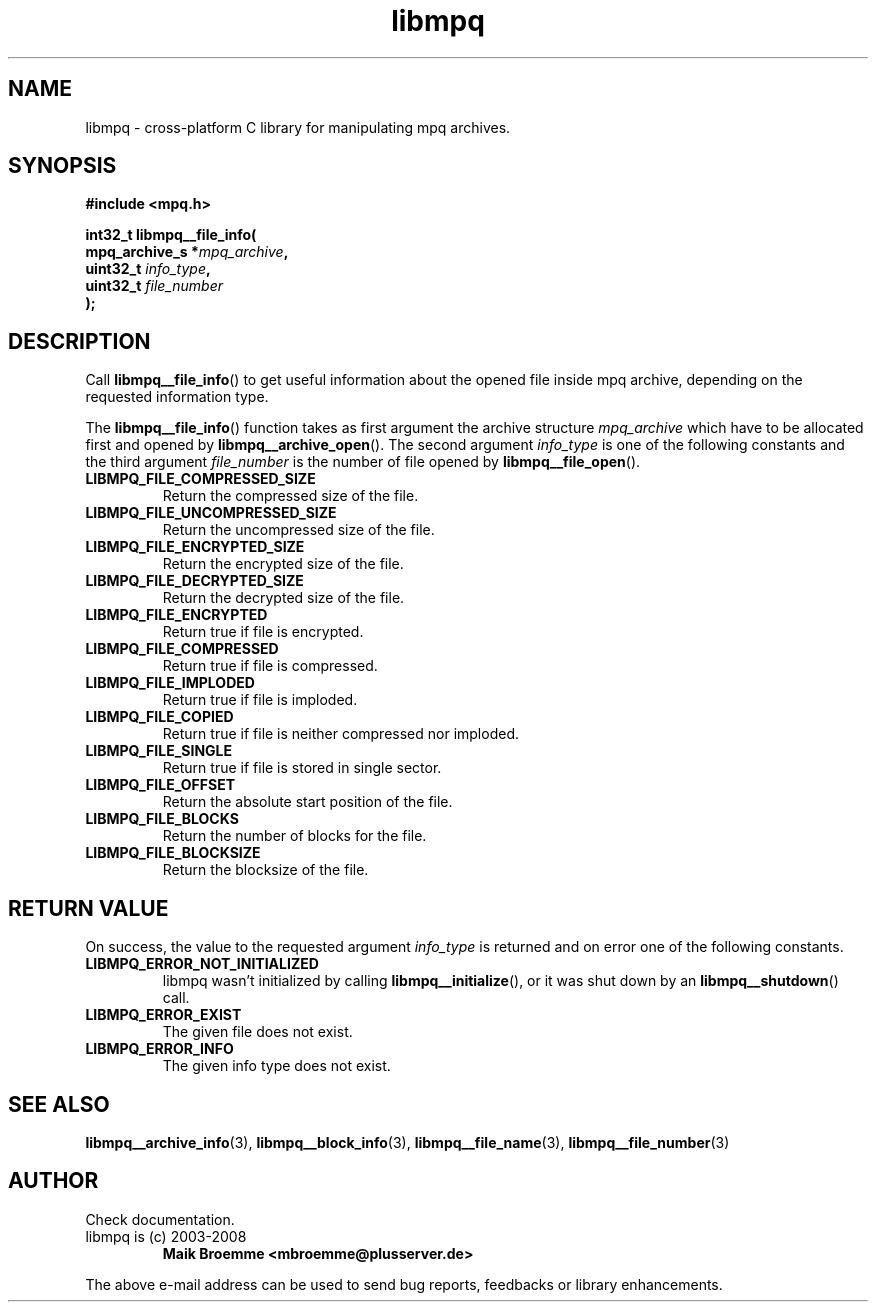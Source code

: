 .\" Copyright (c) 2003-2008 Maik Broemme <mbroemme@plusserver.de>
.\"
.\" This is free documentation; you can redistribute it and/or
.\" modify it under the terms of the GNU General Public License as
.\" published by the Free Software Foundation; either version 2 of
.\" the License, or (at your option) any later version.
.\"
.\" The GNU General Public License's references to "object code"
.\" and "executables" are to be interpreted as the output of any
.\" document formatting or typesetting system, including
.\" intermediate and printed output.
.\"
.\" This manual is distributed in the hope that it will be useful,
.\" but WITHOUT ANY WARRANTY; without even the implied warranty of
.\" MERCHANTABILITY or FITNESS FOR A PARTICULAR PURPOSE.  See the
.\" GNU General Public License for more details.
.\"
.\" You should have received a copy of the GNU General Public
.\" License along with this manual; if not, write to the Free
.\" Software Foundation, Inc., 59 Temple Place, Suite 330, Boston, MA 02111,
.\" USA.
.TH libmpq 3 2008-03-31 "The MoPaQ archive library"
.SH NAME
libmpq \- cross-platform C library for manipulating mpq archives.
.SH SYNOPSIS
.nf
.B
#include <mpq.h>
.sp
.BI "int32_t libmpq__file_info("
.BI "        mpq_archive_s *" "mpq_archive",
.BI "        uint32_t       " "info_type",
.BI "        uint32_t       " "file_number"
.BI ");"
.fi
.SH DESCRIPTION
.PP
Call \fBlibmpq__file_info\fP() to get useful information about the opened file inside mpq archive, depending on the requested information type.
.LP
The \fBlibmpq__file_info\fP() function takes as first argument the archive structure \fImpq_archive\fP which have to be allocated first and opened by \fBlibmpq__archive_open\fP(). The second argument \fIinfo_type\fP is one of the following constants and the third argument \fIfile_number\fP is the number of file opened by \fBlibmpq__file_open\fP().
.TP
.B LIBMPQ_FILE_COMPRESSED_SIZE
Return the compressed size of the file.
.TP
.B LIBMPQ_FILE_UNCOMPRESSED_SIZE
Return the uncompressed size of the file.
.TP
.B LIBMPQ_FILE_ENCRYPTED_SIZE
Return the encrypted size of the file.
.TP
.B LIBMPQ_FILE_DECRYPTED_SIZE
Return the decrypted size of the file.
.TP
.B LIBMPQ_FILE_ENCRYPTED
Return true if file is encrypted.
.TP
.B LIBMPQ_FILE_COMPRESSED
Return true if file is compressed.
.TP
.B LIBMPQ_FILE_IMPLODED
Return true if file is imploded.
.TP
.B LIBMPQ_FILE_COPIED
Return true if file is neither compressed nor imploded.
.TP
.B LIBMPQ_FILE_SINGLE
Return true if file is stored in single sector.
.TP
.B LIBMPQ_FILE_OFFSET
Return the absolute start position of the file.
.TP
.B LIBMPQ_FILE_BLOCKS
Return the number of blocks for the file.
.TP
.B LIBMPQ_FILE_BLOCKSIZE
Return the blocksize of the file.
.SH RETURN VALUE
On success, the value to the requested argument \fIinfo_type\fP is returned and on error one of the following constants.
.TP
.B LIBMPQ_ERROR_NOT_INITIALIZED
libmpq wasn't initialized by calling \fBlibmpq__initialize\fP(), or it was shut down by an \fBlibmpq__shutdown\fP() call.
.TP
.B LIBMPQ_ERROR_EXIST
The given file does not exist.
.TP
.B LIBMPQ_ERROR_INFO
The given info type does not exist.
.SH SEE ALSO
.BR libmpq__archive_info (3),
.BR libmpq__block_info (3),
.BR libmpq__file_name (3),
.BR libmpq__file_number (3)
.SH AUTHOR
Check documentation.
.TP
libmpq is (c) 2003-2008
.B Maik Broemme <mbroemme@plusserver.de>
.PP
The above e-mail address can be used to send bug reports, feedbacks or library enhancements.
